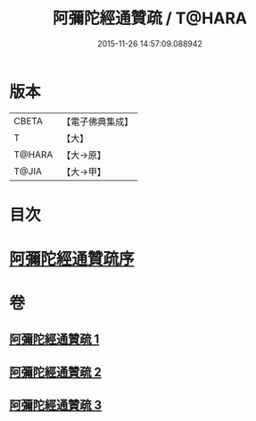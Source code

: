 #+TITLE: 阿彌陀經通贊疏 / T@HARA
#+DATE: 2015-11-26 14:57:09.088942
* 版本
 |     CBETA|【電子佛典集成】|
 |         T|【大】     |
 |    T@HARA|【大→原】   |
 |     T@JIA|【大→甲】   |

* 目次
* [[file:KR6f0089_001.txt::001-0329a11][阿彌陀經通贊疏序]]
* 卷
** [[file:KR6f0089_001.txt][阿彌陀經通贊疏 1]]
** [[file:KR6f0089_002.txt][阿彌陀經通贊疏 2]]
** [[file:KR6f0089_003.txt][阿彌陀經通贊疏 3]]
